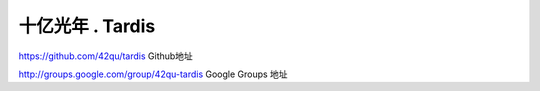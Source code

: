 十亿光年 . Tardis
=============================

https://github.com/42qu/tardis
Github地址

http://groups.google.com/group/42qu-tardis
Google Groups 地址



